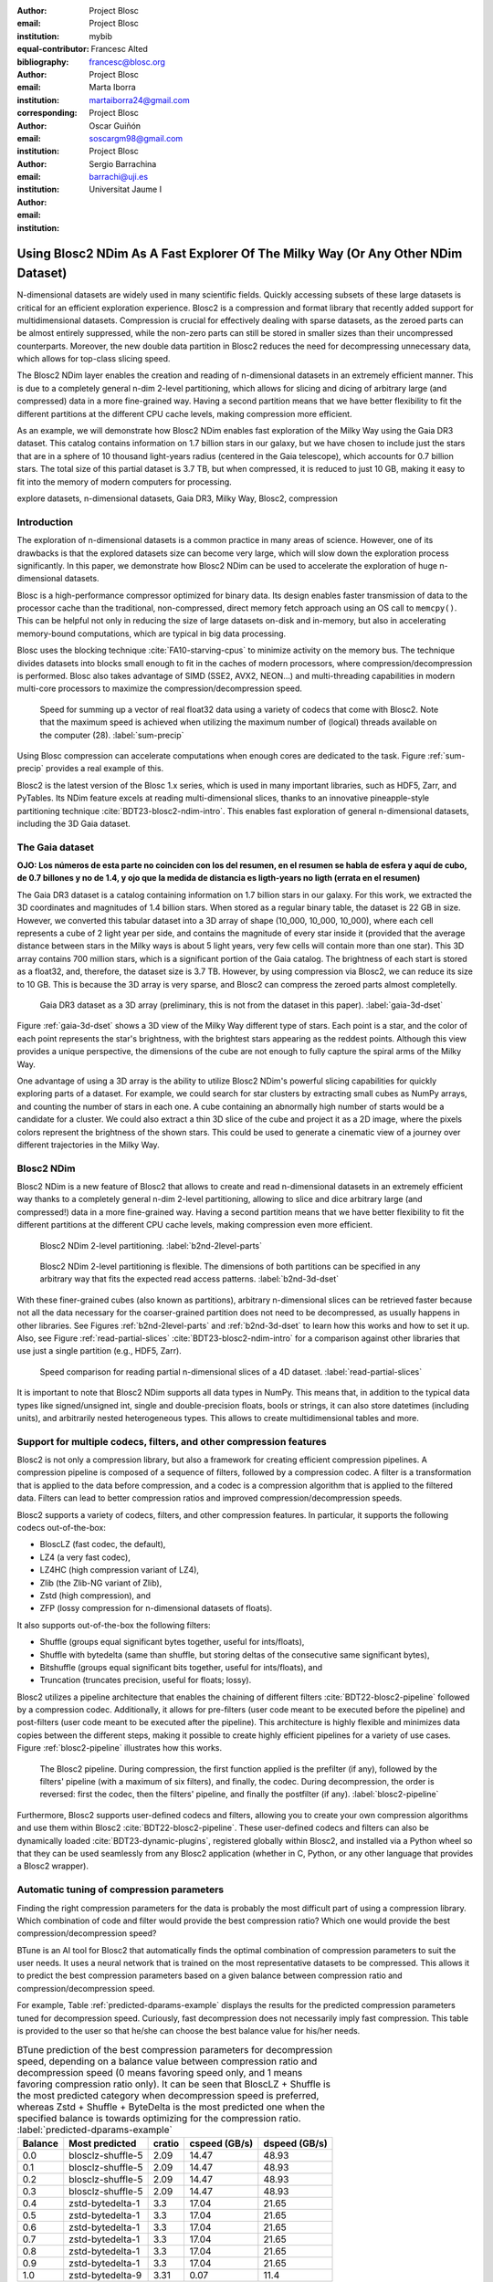 :author: Project Blosc
:email:
:institution: Project Blosc
:equal-contributor:
:bibliography: mybib

:author: Francesc Alted
:email: francesc@blosc.org
:institution: Project Blosc
:corresponding:

:author: Marta Iborra
:email: martaiborra24@gmail.com
:institution: Project Blosc

:author: Oscar Guiñón
:email: soscargm98@gmail.com
:institution: Project Blosc

:author: Sergio Barrachina
:email: barrachi@uji.es
:institution: Universitat Jaume I


---------------------------------------------------------------------------------
Using Blosc2 NDim As A Fast Explorer Of The Milky Way (Or Any Other NDim Dataset)
---------------------------------------------------------------------------------

.. class:: abstract

    N-dimensional datasets are widely used in many scientific fields. Quickly accessing subsets of these large datasets is critical for an efficient exploration experience. Blosc2 is a compression and format library that recently added support for multidimensional datasets. Compression is crucial for effectively dealing with sparse datasets, as the zeroed parts can be almost entirely suppressed, while the non-zero parts can still be stored in smaller sizes than their uncompressed counterparts. Moreover, the new double data partition in Blosc2 reduces the need for decompressing unnecessary data, which allows for top-class slicing speed.

    The Blosc2 NDim layer enables the creation and reading of n-dimensional datasets in an extremely efficient manner. This is due to a completely general n-dim 2-level partitioning, which allows for slicing and dicing of arbitrary large (and compressed) data in a more fine-grained way. Having a second partition means that we have better flexibility to fit the different partitions at the different CPU cache levels, making compression more efficient.

    As an example, we will demonstrate how Blosc2 NDim enables fast exploration of the Milky Way using the Gaia DR3 dataset. This catalog contains information on 1.7 billion stars in our galaxy, but we have chosen to include just the stars that are in a sphere of 10 thousand light-years radius (centered in the Gaia telescope), which accounts for 0.7 billion stars. The total size of this partial dataset is 3.7 TB, but when compressed, it is reduced to just 10 GB, making it easy to fit into the memory of modern computers for processing.

.. class:: keywords

    explore datasets, n-dimensional datasets, Gaia DR3, Milky Way, Blosc2, compression

Introduction
------------

The exploration of n-dimensional datasets is a common practice in many areas of science. However, one of its drawbacks is that the explored datasets size can become very large, which will slow down the exploration process significantly. In this paper, we demonstrate how Blosc2 NDim can be used to accelerate the exploration of huge n-dimensional datasets.

Blosc is a high-performance compressor optimized for binary data. Its design enables faster transmission of data to the processor cache than the traditional, non-compressed, direct memory fetch approach using an OS call to ``memcpy()``. This can be helpful not only in reducing the size of large datasets on-disk and in-memory, but also in accelerating memory-bound computations, which are typical in big data processing.

Blosc uses the blocking technique :cite:`FA10-starving-cpus` to minimize activity on the memory bus. The technique divides datasets into blocks small enough to fit in the caches of modern processors, where compression/decompression is performed. Blosc also takes advantage of SIMD (SSE2, AVX2, NEON…) and multi-threading capabilities in modern multi-core processors to maximize the compression/decompression speed.

.. figure:: sum_openmp-rainfall.png
   :scale: 40%

   Speed for summing up a vector of real float32 data using a variety of codecs that come with Blosc2. Note that the maximum speed is achieved when utilizing the maximum number of (logical) threads available on the computer (28). :label:`sum-precip`

Using Blosc compression can accelerate computations when enough cores are dedicated to the task. Figure :ref:`sum-precip` provides a real example of this.

Blosc2 is the latest version of the Blosc 1.x series, which is used in many important libraries, such as HDF5, Zarr, and PyTables. Its NDim feature excels at reading multi-dimensional slices, thanks to an innovative pineapple-style partitioning technique :cite:`BDT23-blosc2-ndim-intro`. This enables fast exploration of general n-dimensional datasets, including the 3D Gaia dataset.

The Gaia dataset
----------------

**OJO: Los números de esta parte no coinciden con los del resumen, en el resumen se habla de esfera y aquí de cubo, de 0.7 billones y no de 1.4, y ojo que la medida de distancia es ligth-years no ligth (errata en el resumen)**

The Gaia DR3 dataset is a catalog containing information on 1.7 billion stars in our galaxy. For this work, we extracted the 3D coordinates and magnitudes of 1.4 billion stars. When stored as a regular binary table, the dataset is 22 GB in size. However, we converted this tabular dataset into a 3D array of shape (10_000, 10_000, 10_000), where each cell represents a cube of 2 light year per side, and contains the magnitude of every star inside it (provided that the average distance between stars in the Milky ways is about 5 light years, very few cells will contain more than one star). This 3D array contains 700 million stars, which is a significant portion of the Gaia catalog. The brightness of each start is stored as a float32, and, therefore, the dataset size is 3.7 TB. However, by using compression via Blosc2, we can reduce its size to 10 GB. This is because the 3D array is very sparse, and Blosc2 can compress the zeroed parts almost completelly.

.. figure:: 3d-view-milkyway.png
   :scale: 25%

   Gaia DR3 dataset as a 3D array (preliminary, this is not from the dataset in this paper). :label:`gaia-3d-dset`

Figure :ref:`gaia-3d-dset` shows a 3D view of the Milky Way different type of stars. Each point is a star, and the color of each point represents the star's brightness, with the brightest stars appearing as the reddest points. Although this view provides a unique perspective, the dimensions of the cube are not enough to fully capture the spiral arms of the Milky Way.

One advantage of using a 3D array is the ability to utilize Blosc2 NDim's powerful slicing capabilities for quickly exploring parts of a dataset. For example, we could search for star clusters by extracting small cubes as NumPy arrays, and counting the number of stars in each one. A cube containing an abnormally high number of starts would be a candidate for a cluster. We could also extract a thin 3D slice of the cube and project it as a 2D image, where the pixels colors represent the brightness of the shown stars. This could be used to generate a cinematic view of a journey over different trajectories in the Milky Way.

Blosc2 NDim
-----------

Blosc2 NDim is a new feature of Blosc2 that allows to create and read n-dimensional datasets in an extremely efficient way thanks to a completely general n-dim 2-level partitioning, allowing to slice and dice arbitrary large (and compressed!) data in a more fine-grained way. Having a second partition means that we have better flexibility to fit the different partitions at the different CPU cache levels, making compression even more efficient.

.. figure:: b2nd-2level-parts.png
   :scale: 12%

   Blosc2 NDim 2-level partitioning. :label:`b2nd-2level-parts`

.. figure:: b2nd-3d-dset.png
   :scale: 40%

   Blosc2 NDim 2-level partitioning is flexible. The dimensions of both partitions can be specified in any arbitrary way that fits the expected read access patterns. :label:`b2nd-3d-dset`

With these finer-grained cubes (also known as partitions), arbitrary n-dimensional slices can be retrieved faster because not all the data necessary for the coarser-grained partition does not need to be decompressed, as usually happens in other libraries. See Figures :ref:`b2nd-2level-parts` and :ref:`b2nd-3d-dset` to learn how this works and how to set it up. Also, see Figure :ref:`read-partial-slices` :cite:`BDT23-blosc2-ndim-intro` for a comparison against other libraries that use just a single partition (e.g., HDF5, Zarr).

.. figure:: read-partial-slices.png
   :scale: 70%

   Speed comparison for reading partial n-dimensional slices of a 4D dataset. :label:`read-partial-slices`

It is important to note that Blosc2 NDim supports all data types in NumPy. This means that, in addition to the typical data types like signed/unsigned int, single and double-precision floats, bools or strings, it can also store datetimes (including units), and arbitrarily nested heterogeneous types. This allows to create multidimensional tables and more.

Support for multiple codecs, filters, and other compression features
---------------------------------------------------------------------

Blosc2 is not only a compression library, but also a framework for creating efficient compression pipelines. A compression pipeline is composed of a sequence of filters, followed by a compression codec. A filter is a transformation that is applied to the data before compression, and a codec is a compression algorithm that is applied to the filtered data. Filters can lead to better compression ratios and improved compression/decompression speeds.

Blosc2 supports a variety of codecs, filters, and other compression features. In particular, it supports the following codecs out-of-the-box:

- BloscLZ (fast codec, the default),
- LZ4 (a very fast codec),
- LZ4HC (high compression variant of LZ4),
- Zlib (the Zlib-NG variant of Zlib),
- Zstd (high compression), and
- ZFP (lossy compression for n-dimensional datasets of floats).

It also supports out-of-the-box the following filters:

- Shuffle (groups equal significant bytes together, useful for ints/floats),
- Shuffle with bytedelta (same than shuffle, but storing deltas of the consecutive same significant bytes),
- Bitshuffle (groups equal significant bits together, useful for ints/floats), and
- Truncation (truncates precision, useful for floats; lossy).

Blosc2 utilizes a pipeline architecture that enables the chaining of different filters :cite:`BDT22-blosc2-pipeline` followed by a compression codec. Additionally, it allows for pre-filters (user code meant to be executed before the pipeline) and post-filters (user code meant to be executed after the pipeline). This architecture is highly flexible and minimizes data copies between the different steps, making it possible to create highly efficient pipelines for a variety of use cases. Figure :ref:`blosc2-pipeline` illustrates how this works.

.. figure:: blosc2-pipeline-v3.png

   The Blosc2 pipeline. During compression, the first function applied is the prefilter (if any), followed by the filters' pipeline (with a maximum of six filters), and finally, the codec. During decompression, the order is reversed: first the codec, then the filters' pipeline, and finally the postfilter (if any). :label:`blosc2-pipeline`

Furthermore, Blosc2 supports user-defined codecs and filters, allowing you to create your own compression algorithms and use them within Blosc2 :cite:`BDT22-blosc2-pipeline`. These user-defined codecs and filters can also be dynamically loaded :cite:`BDT23-dynamic-plugins`, registered globally within Blosc2, and installed via a Python wheel so that they can be used seamlessly from any Blosc2 application (whether in C, Python, or any other language that provides a Blosc2 wrapper).

Automatic tuning of compression parameters
------------------------------------------

Finding the right compression parameters for the data is probably the most difficult part of using a compression library. Which combination of code and filter would provide the best compression ratio? Which one would provide the best compression/decompression speed?

BTune is an AI tool for Blosc2 that automatically finds the optimal combination of compression parameters to suit the user needs. It uses a neural network that is trained on the most representative datasets to be compressed. This allows it to predict the best compression parameters based on a given balance between compression ratio and compression/decompression speed.

For example, Table :ref:`predicted-dparams-example` displays the results for the predicted compression parameters tuned for decompression speed. Curiously, fast decompression does not necessarily imply fast compression. This table is provided to the user so that he/she can choose the best balance value for his/her needs.

.. table:: BTune prediction of the best compression parameters for decompression speed, depending on a balance value between compression ratio and decompression speed (0 means favoring speed only, and 1 means favoring compression ratio only). It can be seen that BloscLZ + Shuffle is the most predicted category when decompression speed is preferred, whereas Zstd + Shuffle + ByteDelta is the most predicted one when the specified balance is towards optimizing for the compression ratio. :label:`predicted-dparams-example`

   +---------+-------------------+---------+---------------+---------------+
   | Balance | Most predicted    |  cratio | cspeed (GB/s) | dspeed (GB/s) |
   +=========+===================+=========+===============+===============+
   | 0.0     | blosclz-shuffle-5 | 2.09    | 14.47         | 48.93         |
   +---------+-------------------+---------+---------------+---------------+
   | 0.1     | blosclz-shuffle-5 | 2.09    | 14.47         | 48.93         |
   +---------+-------------------+---------+---------------+---------------+
   | 0.2     | blosclz-shuffle-5 | 2.09    | 14.47         | 48.93         |
   +---------+-------------------+---------+---------------+---------------+
   | 0.3     | blosclz-shuffle-5 | 2.09    | 14.47         | 48.93         |
   +---------+-------------------+---------+---------------+---------------+
   | 0.4     | zstd-bytedelta-1  | 3.3     | 17.04         | 21.65         |
   +---------+-------------------+---------+---------------+---------------+
   | 0.5     | zstd-bytedelta-1  | 3.3     | 17.04         | 21.65         |
   +---------+-------------------+---------+---------------+---------------+
   | 0.6     | zstd-bytedelta-1  | 3.3     | 17.04         | 21.65         |
   +---------+-------------------+---------+---------------+---------------+
   | 0.7     | zstd-bytedelta-1  | 3.3     | 17.04         | 21.65         |
   +---------+-------------------+---------+---------------+---------------+
   | 0.8     | zstd-bytedelta-1  | 3.3     | 17.04         | 21.65         |
   +---------+-------------------+---------+---------------+---------------+
   | 0.9     | zstd-bytedelta-1  | 3.3     | 17.04         | 21.65         |
   +---------+-------------------+---------+---------------+---------------+
   | 1.0     | zstd-bytedelta-9  | 3.31    | 0.07          | 11.4          |
   +---------+-------------------+---------+---------------+---------------+

On the other hand, in Table :ref:`predicted-cparams-example`, we can see an example of predicted compression parameter tuned for compression speed and ratio on a different dataset.

.. table:: BTune prediction of the best compression parameters for compression speed, depending on a balanced value. It can be seen that LZ4 + Bitshuffle is the most predicted category when compression speed is preferred, whereas Zstd + Shuffle + ByteDelta is the most predicted one when the specified balance is leverage towards the compression ratio. :label:`predicted-cparams-example`

   +---------+------------------+---------+---------------+---------------+
   | Balance | Most predicted   |  cratio | cspeed (GB/s) | dspeed (GB/s) |
   +=========+==================+=========+===============+===============+
   | 0.0     | lz4-bitshuffle-5 | 3.41    | 21.78         | 32.0          |
   +---------+------------------+---------+---------------+---------------+
   | 0.1     | lz4-bitshuffle-5 | 3.41    | 21.78         | 32.0          |
   +---------+------------------+---------+---------------+---------------+
   | 0.2     | lz4-bitshuffle-5 | 3.41    | 21.78         | 32.0          |
   +---------+------------------+---------+---------------+---------------+
   | 0.3     | lz4-bitshuffle-5 | 3.41    | 21.78         | 32.0          |
   +---------+------------------+---------+---------------+---------------+
   | 0.4     | lz4-bitshuffle-5 | 3.41    | 21.78         | 32.0          |
   +---------+------------------+---------+---------------+---------------+
   | 0.5     | lz4-bitshuffle-5 | 3.41    | 21.78         | 32.0          |
   +---------+------------------+---------+---------------+---------------+
   | 0.6     | lz4-bitshuffle-5 | 3.41    | 21.78         | 32.0          |
   +---------+------------------+---------+---------------+---------------+
   | 0.7     | lz4-bitshuffle-5 | 3.41    | 21.78         | 32.0          |
   +---------+------------------+---------+---------------+---------------+
   | 0.8     | zstd-bytedelta-1 | 3.98    | 9.41          | 18.77         |
   +---------+------------------+---------+---------------+---------------+
   | 0.9     | zstd-bytedelta-1 | 3.98    | 9.41          | 18.77         |
   +---------+------------------+---------+---------------+---------------+
   | 1.0     | zstd-bytedelta-9 | 4.06    | 0.15          | 14.1          |
   +---------+------------------+---------+---------------+---------------+

After training the neural network, the BTune plugin can automatically tune the compression parameters for a given dataset. During inference, the user can set the preferred balance by setting the :code:`BTUNE_BALANCE` environment variable to a floating point value between 0 and 1. A value of 0 favors speed only, while a value of 1 favors compression ratio only. This setting automatically selects the compression parameters most suitable to the current data whenever a new Blosc2 data container is created.

Ingesting and processing data of Gaia
-------------------------------------

The raw data of Gaia is stored in CSV files.  The coordinates are stored in the gaia_source directory (http://cdn.gea.esac.esa.int/Gaia/gdr3/gaia_source/).  These can be easily parsed and ingested as Blosc2 files with the following code:

.. code-block:: python

   def load_rawdata(out="gaia.b2nd"):
       dtype = {"ra": np.float32,
                "dec": np.float32,
                "parallax": np.float32,
                "phot_bp_mean_mag": np.float32}
       barr = None
       for file in glob.glob("gaia-source/*.csv*"):
           # Load raw data
           df = pd.read_csv(file,
                            usecols=[
                                "ra", "dec", "parallax",
                                "phot_g_mean_mag"],
                            dtype=dtype, comment='#')
           # Convert to numpy array and remove NaNs
           arr = df.to_numpy()
           arr = arr[~np.isnan(arr[:, 2])]
           if barr is None:
               # Create a new Blosc2 file
               barr = blosc2.asarray(arr,
                                     chunks=(2**20, 4),
                                     urlpath=out,
                                     mode="w")
           else:
               # Append to existing Blosc2 file
               barr.resize((barr.shape[0] + arr.shape[0], 4))
               barr[-arr.shape[0]:] = arr
       return barr

Once we have the raw data in a Blosc2 container, we can select the stars in a radius of 10 thousand light years with this function:

.. code-block:: python

   def convert_select_data(fin="gaia.b2nd",
                           fout="gaia-ly.b2nd"):
       barr = blosc2.open(fin)
       ra = barr[:, 0]
       dec = barr[:, 1]
       parallax = barr[:, 2]
       g = barr[:, 3]
       # 1 parsec = 3.26 light years
       ly = ne.evaluate("3260 / parallax")
       # Remove ly < 0 and > 10_000
       valid_ly = ne.evaluate("(ly > 0) & (ly < 10_000)")
       ra = ra[valid_ly]
       dec = dec[valid_ly]
       ly = ly[valid_ly]
       g = g[valid_ly]
       # Cartesian x, y, z from spherical ra, dec, ly
       x = ne.evaluate("ly * cos(ra) * cos(dec)")
       y = ne.evaluate("ly * sin(ra) * cos(dec)")
       z = ne.evaluate("ly * sin(dec)")
       # Save to a new Blosc2 file
       out = blosc2.zeros(mode="w", shape=(4, len(x)),
                          dtype=x.dtype, urlpath=fout)
       out[0, :] = x
       out[1, :] = y
       out[2, :] = z
       out[3, :] = g
       return out


Finally, we can compute the density of stars in a 3D grid with this script:

.. code-block:: python

   R = 2  # resolution of the 3D cells in ly
   LY_RADIUS = 10_000  # radius of the sphere in ly
   CUBE_SIDE = (2 * LY_RADIUS) // R  # side of the cube in ly
   MAX_STARS = 1000_000_000  # max number of stars to load

   b = blosc2.open("gaia-ly.b2nd")
   x = b[0, :MAX_STARS]
   y = b[1, :MAX_STARS]
   z = b[2, :MAX_STARS]
   g = b[3, :MAX_STARS]

   # Create 3d array.
   # Be sure to have enough swap memory (around 4 TB!)
   a3d = np.zeros((CUBE_SIDE, CUBE_SIDE, CUBE_SIDE),
                  dtype=np.float32)
   for i, coords in enumerate(zip(x, y, z)):
       x_, y_, z_ = coords
       a3d[(int(x_) + LY_RADIUS) // R,
           (int(y_) + LY_RADIUS) // R,
           (int(z_) + LY_RADIUS) // R] += g[i]

   # Save 3d array as Blosc2 NDim file
   blosc2.asarray(a3d,
                  urlpath="gaia-3d.b2nd", mode="w",
                  # experiment with different values for parts
                  chunks=(200, 200, 200), blocks=(20, 20, 20),
                  )

With that, we have a 3D array of shape (10_000, 10_000, 10_000) with the magnitudes of stars with a 2 light years resolution.  We can visualize it with the following code:

TBD ...

Conclusions
-----------

TBD ...
